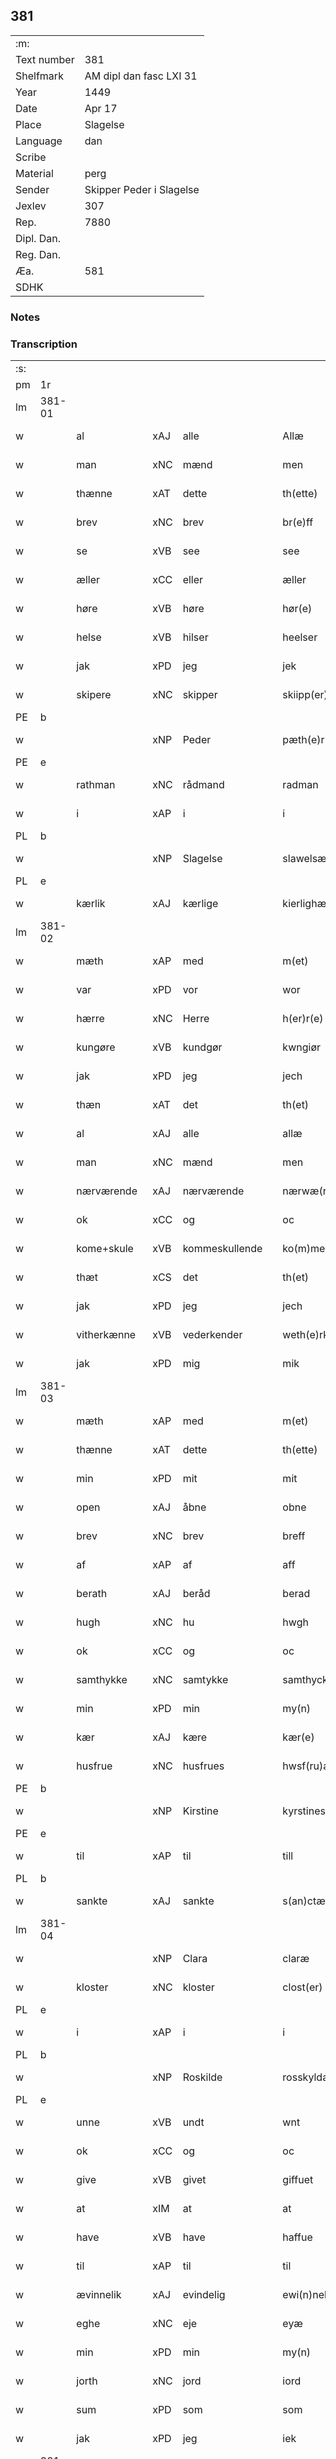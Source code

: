 ** 381
| :m:         |                          |
| Text number | 381                      |
| Shelfmark   | AM dipl dan fasc LXI 31  |
| Year        | 1449                     |
| Date        | Apr 17                   |
| Place       | Slagelse                 |
| Language    | dan                      |
| Scribe      |                          |
| Material    | perg                     |
| Sender      | Skipper Peder i Slagelse |
| Jexlev      | 307                      |
| Rep.        | 7880                     |
| Dipl. Dan.  |                          |
| Reg. Dan.   |                          |
| Æa.         | 581                      |
| SDHK        |                          |

*** Notes


*** Transcription
| :s: |        |              |     |   |   |                    |              |   |   |   |        |     |   |   |   |        |
| pm  | 1r     |              |     |   |   |                    |              |   |   |   |        |     |   |   |   |        |
| lm  | 381-01 |              |     |   |   |                    |              |   |   |   |        |     |   |   |   |        |
| w   |        | al           | xAJ | alle  |   | Allæ               | Allæ         |   |   |   |        | dan |   |   |   | 381-01 |
| w   |        | man          | xNC | mænd  |   | men                | men          |   |   |   |        | dan |   |   |   | 381-01 |
| w   |        | thænne       | xAT | dette  |   | th(ette)           | thꝫͤ          |   |   |   |        | dan |   |   |   | 381-01 |
| w   |        | brev         | xNC | brev  |   | br(e)ff            | bꝛ̅ff         |   |   |   |        | dan |   |   |   | 381-01 |
| w   |        | se           | xVB | see  |   | see                | ſee          |   |   |   |        | dan |   |   |   | 381-01 |
| w   |        | æller        | xCC | eller  |   | æller              | ælleꝛ        |   |   |   |        | dan |   |   |   | 381-01 |
| w   |        | høre         | xVB | høre  |   | hør(e)             | hør         |   |   |   |        | dan |   |   |   | 381-01 |
| w   |        | helse        | xVB | hilser  |   | heelser            | heelſeꝛ      |   |   |   |        | dan |   |   |   | 381-01 |
| w   |        | jak          | xPD | jeg  |   | jek                | ȷek          |   |   |   |        | dan |   |   |   | 381-01 |
| w   |        | skipere      | xNC | skipper  |   | skiipp(er)         | ſkíí̲        |   |   |   |        | dan |   |   |   | 381-01 |
| PE  | b      |              |     |   |   |                    |              |   |   |   |        |     |   |   |   |        |
| w   |        |              | xNP | Peder  |   | pæth(e)r           | pæth̅ꝝ        |   |   |   |        | dan |   |   |   | 381-01 |
| PE  | e      |              |     |   |   |                    |              |   |   |   |        |     |   |   |   |        |
| w   |        | rathman      | xNC | rådmand  |   | radman             | radma       |   |   |   |        | dan |   |   |   | 381-01 |
| w   |        | i            | xAP | i  |   | i                  | i            |   |   |   |        | dan |   |   |   | 381-01 |
| PL  | b      |              |     |   |   |                    |              |   |   |   |        |     |   |   |   |        |
| w   |        |              | xNP | Slagelse  |   | slawelsæ           | ſlawelſæ     |   |   |   |        | dan |   |   |   | 381-01 |
| PL  | e      |              |     |   |   |                    |              |   |   |   |        |     |   |   |   |        |
| w   |        | kærlik       | xAJ | kærlige  |   | kierlighæ          | kíeꝛlighæ    |   |   |   |        | dan |   |   |   | 381-01 |
| lm  | 381-02 |              |     |   |   |                    |              |   |   |   |        |     |   |   |   |        |
| w   |        | mæth         | xAP | med  |   | m(et)              | mꝫ           |   |   |   |        | dan |   |   |   | 381-02 |
| w   |        | var          | xPD | vor  |   | wor                | woꝛ          |   |   |   |        | dan |   |   |   | 381-02 |
| w   |        | hærre        | xNC | Herre  |   | h(er)r(e)          | h̅r          |   |   |   |        | dan |   |   |   | 381-02 |
| w   |        | kungøre      | xVB | kundgør  |   | kwngiør            | kwngiøꝛ      |   |   |   |        | dan |   |   |   | 381-02 |
| w   |        | jak          | xPD | jeg  |   | jech               | ȷech         |   |   |   |        | dan |   |   |   | 381-02 |
| w   |        | thæn         | xAT | det  |   | th(et)             | thꝫ          |   |   |   |        | dan |   |   |   | 381-02 |
| w   |        | al           | xAJ | alle  |   | allæ               | allæ         |   |   |   |        | dan |   |   |   | 381-02 |
| w   |        | man          | xNC | mænd  |   | men                | me          |   |   |   |        | dan |   |   |   | 381-02 |
| w   |        | nærværende   | xAJ | nærværende  |   | nærwæ(rende)       | næꝛwæ       |   |   |   | de-sup | dan |   |   |   | 381-02 |
| w   |        | ok           | xCC | og  |   | oc                 | oc           |   |   |   |        | dan |   |   |   | 381-02 |
| w   |        | kome+skule   | xVB | kommeskullende  |   | ko(m)mescu(luende) | ko̅meſcu     |   |   |   | de-sup | dan |   |   |   | 381-02 |
| w   |        | thæt         | xCS | det  |   | th(et)             | thꝫ          |   |   |   |        | dan |   |   |   | 381-02 |
| w   |        | jak          | xPD | jeg  |   | jech               | ȷech         |   |   |   |        | dan |   |   |   | 381-02 |
| w   |        | vitherkænne  | xVB | vederkender  |   | weth(e)rke(n)ner   | weth̅ꝛke̅ner   |   |   |   |        | dan |   |   |   | 381-02 |
| w   |        | jak          | xPD | mig  |   | mik                | mík          |   |   |   |        | dan |   |   |   | 381-02 |
| lm  | 381-03 |              |     |   |   |                    |              |   |   |   |        |     |   |   |   |        |
| w   |        | mæth         | xAP | med  |   | m(et)              | mꝫ           |   |   |   |        | dan |   |   |   | 381-03 |
| w   |        | thænne       | xAT | dette  |   | th(ette)           | thꝫͤ          |   |   |   |        | dan |   |   |   | 381-03 |
| w   |        | min          | xPD | mit  |   | mit                | mít          |   |   |   |        | dan |   |   |   | 381-03 |
| w   |        | open         | xAJ | åbne  |   | obne               | obne         |   |   |   |        | dan |   |   |   | 381-03 |
| w   |        | brev         | xNC | brev  |   | breff              | b̅reff        |   |   |   |        | dan |   |   |   | 381-03 |
| w   |        | af           | xAP | af  |   | aff                | aff          |   |   |   |        | dan |   |   |   | 381-03 |
| w   |        | berath       | xAJ | beråd  |   | berad              | berad        |   |   |   |        | dan |   |   |   | 381-03 |
| w   |        | hugh         | xNC | hu  |   | hwgh               | hwgh         |   |   |   |        | dan |   |   |   | 381-03 |
| w   |        | ok           | xCC | og  |   | oc                 | oc           |   |   |   |        | dan |   |   |   | 381-03 |
| w   |        | samthykke    | xNC | samtykke  |   | samthyckæ          | ſamthyckæ    |   |   |   |        | dan |   |   |   | 381-03 |
| w   |        | min          | xPD | min  |   | my(n)              | mẏ̅           |   |   |   |        | dan |   |   |   | 381-03 |
| w   |        | kær          | xAJ | kære  |   | kær(e)             | kær         |   |   |   |        | dan |   |   |   | 381-03 |
| w   |        | husfrue      | xNC | husfrues  |   | hwsf(ru)æs         | hwſf᷑æ       |   |   |   |        | dan |   |   |   | 381-03 |
| PE  | b      |              |     |   |   |                    |              |   |   |   |        |     |   |   |   |        |
| w   |        |              | xNP | Kirstine  |   | kyrstines          | kyꝛſtíne    |   |   |   |        | dan |   |   |   | 381-03 |
| PE  | e      |              |     |   |   |                    |              |   |   |   |        |     |   |   |   |        |
| w   |        | til          | xAP | til  |   | till               | till         |   |   |   |        | dan |   |   |   | 381-03 |
| PL  | b      |              |     |   |   |                    |              |   |   |   |        |     |   |   |   |        |
| w   |        | sankte       | xAJ | sankte  |   | s(an)ctæ           | ſc̅tæ         |   |   |   |        | dan |   |   |   | 381-03 |
| lm  | 381-04 |              |     |   |   |                    |              |   |   |   |        |     |   |   |   |        |
| w   |        |              | xNP | Clara  |   | claræ              | claræ        |   |   |   |        | dan |   |   |   | 381-04 |
| w   |        | kloster      | xNC | kloster  |   | clost(er)          | cloſt       |   |   |   |        | dan |   |   |   | 381-04 |
| PL  | e      |              |     |   |   |                    |              |   |   |   |        |     |   |   |   |        |
| w   |        | i            | xAP | i  |   | i                  | i            |   |   |   |        | dan |   |   |   | 381-04 |
| PL  | b      |              |     |   |   |                    |              |   |   |   |        |     |   |   |   |        |
| w   |        |              | xNP | Roskilde  |   | rosskyldæ          | roſſkyldæ    |   |   |   |        | dan |   |   |   | 381-04 |
| PL  | e      |              |     |   |   |                    |              |   |   |   |        |     |   |   |   |        |
| w   |        | unne         | xVB | undt  |   | wnt                | wnt          |   |   |   |        | dan |   |   |   | 381-04 |
| w   |        | ok           | xCC | og  |   | oc                 | oc           |   |   |   |        | dan |   |   |   | 381-04 |
| w   |        | give         | xVB | givet  |   | giffuet            | gıffuet      |   |   |   |        | dan |   |   |   | 381-04 |
| w   |        | at           | xIM | at  |   | at                 | at           |   |   |   |        | dan |   |   |   | 381-04 |
| w   |        | have         | xVB | have  |   | haffue             | haffue       |   |   |   |        | dan |   |   |   | 381-04 |
| w   |        | til          | xAP | til  |   | til                | til          |   |   |   |        | dan |   |   |   | 381-04 |
| w   |        | ævinnelik    | xAJ | evindelig  |   | ewi(n)nelig        | ewi̅nelíg     |   |   |   |        | dan |   |   |   | 381-04 |
| w   |        | eghe         | xNC | eje  |   | eyæ                | eyæ          |   |   |   |        | dan |   |   |   | 381-04 |
| w   |        | min          | xPD | min  |   | my(n)              | my̅           |   |   |   |        | dan |   |   |   | 381-04 |
| w   |        | jorth        | xNC | jord  |   | iord               | íoꝛd         |   |   |   |        | dan |   |   |   | 381-04 |
| w   |        | sum          | xPD | som  |   | som                | ſom          |   |   |   |        | dan |   |   |   | 381-04 |
| w   |        | jak          | xPD | jeg  |   | iek                | íek          |   |   |   |        | dan |   |   |   | 381-04 |
| lm  | 381-05 |              |     |   |   |                    |              |   |   |   |        |     |   |   |   |        |
| w   |        | have         | xVB | har  |   | haffuer            | haffueꝛ      |   |   |   |        | dan |   |   |   | 381-05 |
| w   |        | ligje        | xVB | liggende  |   | ligend(e)          | ligen       |   |   |   |        | dan |   |   |   | 381-05 |
| w   |        | upa          | xAP | på  |   | paa                | paa          |   |   |   |        | dan |   |   |   | 381-05 |
| w   |        | mark         | xNC | marke  |   | markæ              | maꝛkæ        |   |   |   |        | dan |   |   |   | 381-05 |
| w   |        | mark         | xNC | mark  |   | mark               | maꝛk         |   |   |   |        | dan |   |   |   | 381-05 |
| w   |        | i            | xAP | i  |   | j                  | j            |   |   |   |        | dan |   |   |   | 381-05 |
| PL  | b      |              |     |   |   |                    |              |   |   |   |        |     |   |   |   |        |
| w   |        |              | xNP | Kundby  |   | kwnby              | kwby        |   |   |   |        | dan |   |   |   | 381-05 |
| w   |        | sokn         | xNC | sogn  |   | sog(n)n            | ſog̅         |   |   |   |        | dan |   |   |   | 381-05 |
| PL  | e      |              |     |   |   |                    |              |   |   |   |        |     |   |   |   |        |
| w   |        | i            | xAP | i  |   | j                  | j            |   |   |   |        | dan |   |   |   | 381-05 |
| PL  | b      |              |     |   |   |                    |              |   |   |   |        |     |   |   |   |        |
| w   |        |              | xNP | Tuse  |   | twtzæ              | twtzæ        |   |   |   |        | dan |   |   |   | 381-05 |
| w   |        | hæreth       | xNC | herred  |   | hærith             | hærıth       |   |   |   |        | dan |   |   |   | 381-05 |
| PL  | e      |              |     |   |   |                    |              |   |   |   |        |     |   |   |   |        |
| w   |        | ok           | xCC | og  |   | oc                 | oc           |   |   |   |        | dan |   |   |   | 381-05 |
| w   |        | være         | xVB | er  |   | ær                 | ær           |   |   |   |        | dan |   |   |   | 381-05 |
| w   |        | min          | xPD | min  |   | my(n)              | my̅           |   |   |   |        | dan |   |   |   | 381-05 |
| w   |        | husfrue      | xNC | husfrues  |   | hwsf(ru)æs         | hwſf᷑æ       |   |   |   |        | dan |   |   |   | 381-05 |
| lm  | 381-06 |              |     |   |   |                    |              |   |   |   |        |     |   |   |   |        |
| w   |        | ræt          | xAJ | rette  |   | rætæ               | rætæ         |   |   |   |        | dan |   |   |   | 381-06 |
| w   |        | fæthrene     | xNC | fædrene  |   | fæth(e)rnæ         | fæth̅ꝛnæ      |   |   |   |        | dan |   |   |   | 381-06 |
| w   |        | jorth        | xNC | jord  |   | iord               | ioꝛd         |   |   |   |        | dan |   |   |   | 381-06 |
| w   |        | hvilik       | xPD | hvilken  |   | hwilken            | hwılke      |   |   |   |        | dan |   |   |   | 381-06 |
| PE  | b      |              |     |   |   |                    |              |   |   |   |        |     |   |   |   |        |
| w   |        |              | xNP | Niels  |   | nielss             | níelſſ       |   |   |   |        | dan |   |   |   | 381-06 |
| w   |        |              | xNP | Jensen  |   | j́enss(øn)          | ȷ́enſ        |   |   |   |        | dan |   |   |   | 381-06 |
| PE  | e      |              |     |   |   |                    |              |   |   |   |        |     |   |   |   |        |
| w   |        | af           | xAP | af  |   | aff                | aff          |   |   |   |        | dan |   |   |   | 381-06 |
| w   |        | mark         | xNC | marke  |   | markæ              | maꝛkæ        |   |   |   |        | dan |   |   |   | 381-06 |
| w   |        | nu           | xAV | nu  |   | nw                 | nw           |   |   |   |        | dan |   |   |   | 381-06 |
| w   |        | i            | xAP | i  |   | i                  | i            |   |   |   |        | dan |   |   |   | 381-06 |
| w   |        | være         | xVB | være  |   | wær(e)             | wær         |   |   |   |        | dan |   |   |   | 381-06 |
| w   |        | have         | xVB | har  |   | haffuer            | haffueꝛ      |   |   |   |        | dan |   |   |   | 381-06 |
| w   |        | ok           | xCC | og  |   | oc                 | oc           |   |   |   |        | dan |   |   |   | 381-06 |
| w   |        | give         | xVB | giver  |   | giffuer            | gíffueꝛ      |   |   |   |        | dan |   |   |   | 381-06 |
| w   |        | hvær         | xPD | hvert  |   | huert              | hueꝛt        |   |   |   |        | dan |   |   |   | 381-06 |
| lm  | 381-07 |              |     |   |   |                    |              |   |   |   |        |     |   |   |   |        |
| w   |        | ar           | xNC | år  |   | aar                | aar          |   |   |   |        | dan |   |   |   | 381-07 |
| w   |        | 1            | xNA | i  |   | j                  | j            |   |   |   |        | dan |   |   |   | 381-07 |
| w   |        | ørtogh       | xNC | ørtug  |   | ort(is)            | oꝛtꝭ         |   |   |   |        | dan |   |   |   | 381-07 |
| w   |        | bjug         | xNC | byg  |   | bywg               | bywg         |   |   |   |        | dan |   |   |   | 381-07 |
| w   |        | af           | xAP | af  |   | aff                | aff          |   |   |   |        | dan |   |   |   | 381-07 |
| w   |        | hun          | xPD | hende  |   | hennæ              | hennæ        |   |   |   |        | dan |   |   |   | 381-07 |
| w   |        | til          | xAP | til  |   | til                | til          |   |   |   |        | dan |   |   |   | 381-07 |
| w   |        | arlik        | xAJ | årligt  |   | arlight            | arlıght      |   |   |   |        | dan |   |   |   | 381-07 |
| w   |        | landgilde    | xNC | landgilde  |   | landgildæ          | landgildæ    |   |   |   |        | dan |   |   |   | 381-07 |
| w   |        | for          | xAP | for  |   | for                | foꝛ          |   |   |   |        | dan |   |   |   | 381-07 |
| w   |        | uten         | xAP | uden  |   | vth(e)n            | vth̅n         |   |   |   |        | dan |   |   |   | 381-07 |
| w   |        | 2            | xNA | 2  |   | ij                 | ij           |   |   |   |        | dan |   |   |   | 381-07 |
| w   |        | hvit         | xAJ | hvide  |   | hwiidæ             | hwiidæ       |   |   |   |        | dan |   |   |   | 381-07 |
| w   |        | pænning      | xNC | penninge  |   | pen(ninge)         | penᷚͤ          |   |   |   |        | dan |   |   |   | 381-07 |
| w   |        | thær         | xAV | der  |   | th(e)r             | th̅ꝝ          |   |   |   |        | dan |   |   |   | 381-07 |
| w   |        | af           | xAP | af  |   | aff                | aff          |   |   |   |        | dan |   |   |   | 381-07 |
| w   |        | skule        | xVB | skal  |   | skal               | ſkal         |   |   |   |        | dan |   |   |   | 381-07 |
| lm  | 381-08 |              |     |   |   |                    |              |   |   |   |        |     |   |   |   |        |
| w   |        | give         | xVB | gives  |   | giiffues           | gííffues     |   |   |   |        | dan |   |   |   | 381-08 |
| w   |        | til          | xAP | til  |   | tiil               | tiil         |   |   |   |        | dan |   |   |   | 381-08 |
| w   |        | lething      | xNC | ledings  |   | ledings            | ledíng      |   |   |   |        | dan |   |   |   | 381-08 |
| w   |        | pænning      | xNC | penninge  |   | pen(ninge)         | penᷚͤ          |   |   |   |        | dan |   |   |   | 381-08 |
| w   |        | mæth         | xAP | med  |   | m(et)              | mꝫ           |   |   |   |        | dan |   |   |   | 381-08 |
| w   |        | svadan       | xAV | sådant  |   | saa dant           | ſaa dant     |   |   |   |        | dan |   |   |   | 381-08 |
| w   |        | vilkor       | xNC | vilkår  |   | wilkor             | wilkoꝛ       |   |   |   |        | dan |   |   |   | 381-08 |
| w   |        | at           | xCS | at  |   | at                 | at           |   |   |   |        | dan |   |   |   | 381-08 |
| w   |        | syster       | xNC | søster  |   | syst(er)           | ſyſt        |   |   |   |        | dan |   |   |   | 381-08 |
| PE  | b      |              |     |   |   |                    |              |   |   |   |        |     |   |   |   |        |
| w   |        |              | xNP | Kirstine  |   | kyrstine           | kyꝛſtíne     |   |   |   |        | dan |   |   |   | 381-08 |
| PE  | e      |              |     |   |   |                    |              |   |   |   |        |     |   |   |   |        |
| w   |        | i            | xAP | i  |   | j                  | j            |   |   |   |        | dan |   |   |   | 381-08 |
| w   |        | fornævnd     | xAJ | fornævnte  |   | for(nefnde)        | foꝛͩͤ          |   |   |   |        | dan |   |   |   | 381-08 |
| w   |        | kloster      | xNC | kloster  |   | clost(er)          | cloſt       |   |   |   |        | dan |   |   |   | 381-08 |
| w   |        | min          | xPD | min  |   | my(n)              | my̅           |   |   |   |        | dan |   |   |   | 381-08 |
| w   |        | kær          | xAJ | kære  |   | kær(e)             | kær         |   |   |   |        | dan |   |   |   | 381-08 |
| lm  | 381-09 |              |     |   |   |                    |              |   |   |   |        |     |   |   |   |        |
| w   |        | dotter       | xNC | datter  |   | dotth(e)r          | dotth̅ꝛ       |   |   |   |        | dan |   |   |   | 381-09 |
| w   |        | skule        | xVB | skal  |   | skal               | ſkal         |   |   |   |        | dan |   |   |   | 381-09 |
| w   |        | til          | xAP | til  |   | till               | till         |   |   |   |        | dan |   |   |   | 381-09 |
| w   |        | sin          | xPD | sit  |   | sith               | ſıth         |   |   |   |        | dan |   |   |   | 381-09 |
| w   |        | behov        | xNC | behov  |   | behoff             | behoff       |   |   |   |        | dan |   |   |   | 381-09 |
| w   |        | nyte         | xVB | nyde  |   | nythæ              | nythæ        |   |   |   |        | dan |   |   |   | 381-09 |
| w   |        | fornævnd     | xAJ | fornævnte  |   | for(nefnde)        | foꝛͩͤ          |   |   |   |        | dan |   |   |   | 381-09 |
| w   |        | landgilde    | xNC | landgilde  |   | landgildæ          | landgíldæ    |   |   |   |        | dan |   |   |   | 381-09 |
| w   |        | i            | xAP | i  |   | j                  | j            |   |   |   |        | dan |   |   |   | 381-09 |
| w   |        | sin          | xPD | sine  |   | sinæ               | ſínæ         |   |   |   |        | dan |   |   |   | 381-09 |
| w   |        | livdagh      | xNC | livdage  |   | leffdaghæ          | leffdaghæ    |   |   |   |        | dan |   |   |   | 381-09 |
| w   |        | ok           | xCC | og  |   | oc                 | oc           |   |   |   |        | dan |   |   |   | 381-09 |
| w   |        | æfter        | xAP | efter  |   | efft(er)           | efft        |   |   |   |        | dan |   |   |   | 381-09 |
| w   |        | hun          | xPD | hendes  |   | hennes             | henne       |   |   |   |        | dan |   |   |   | 381-09 |
| lm  | 381-10 |              |     |   |   |                    |              |   |   |   |        |     |   |   |   |        |
| w   |        | tith         | xNC | tid  |   | tiid               | tiid         |   |   |   |        | dan |   |   |   | 381-10 |
| w   |        | skule        | xVB | skulle  |   | scule              | ſcule        |   |   |   |        | dan |   |   |   | 381-10 |
| w   |        | syster       | xNC | søstrene  |   | systernæ           | ſyſteꝛnæ     |   |   |   |        | dan |   |   |   | 381-10 |
| w   |        | i            | xAP | i  |   | j                  | j            |   |   |   |        | dan |   |   |   | 381-10 |
| w   |        | fornævnd     | xAJ | fornævnte  |   | for(nefnde)        | foꝛͩͤ          |   |   |   |        | dan |   |   |   | 381-10 |
| w   |        | kloster      | xNC | kloster  |   | clost(er)          | cloſt       |   |   |   |        | dan |   |   |   | 381-10 |
| w   |        | fornævnd     | xAJ | fornævnte  |   | for(nefnde)        | foꝛͩͤ          |   |   |   |        | dan |   |   |   | 381-10 |
| w   |        | landgilde    | xNC | landgilde  |   | landgildæ          | landgıldæ    |   |   |   |        | dan |   |   |   | 381-10 |
| w   |        | til          | xAP | til  |   | til                | til          |   |   |   |        | dan |   |   |   | 381-10 |
| w   |        | thæn         | xPD | deres  |   | therr(is)          | therrꝭ       |   |   |   |        | dan |   |   |   | 381-10 |
| w   |        | nyt          | xNC | nytte  |   | nyttæ              | nyttæ        |   |   |   |        | dan |   |   |   | 381-10 |
| w   |        | upbære       | xVB | opbære  |   | opbæræ             | opbæræ       |   |   |   |        | dan |   |   |   | 381-10 |
| w   |        | ok           | xCC | og  |   | oc                 | oc           |   |   |   |        | dan |   |   |   | 381-10 |
| w   |        | have         | xVB | have  |   | haffue             | haffue       |   |   |   |        | dan |   |   |   | 381-10 |
| lm  | 381-11 |              |     |   |   |                    |              |   |   |   |        |     |   |   |   |        |
| w   |        | uten         | xAP | uden  |   | vth(e)n            | vth̅         |   |   |   |        | dan |   |   |   | 381-11 |
| w   |        | hvær         | xPD | hver  |   | hwer               | hweꝛ         |   |   |   |        | dan |   |   |   | 381-11 |
| w   |        | man          | xNC | mands  |   | manss              | manſſ        |   |   |   |        | dan |   |   |   | 381-11 |
| w   |        | hinder       | xNC | hinder  |   | hinder             | hindeꝛ       |   |   |   |        | dan |   |   |   | 381-11 |
| w   |        | æller        | xCC | eller  |   | æller              | ælleꝛ        |   |   |   |        | dan |   |   |   | 381-11 |
| w   |        | gensæghjelse | xNC | gensigelse  |   | gensielsæ          | genſielſæ    |   |   |   |        | dan |   |   |   | 381-11 |
| w   |        |              | lat |   |   | Jn                 | Jn           |   |   |   |        | lat |   |   |   | 381-11 |
| w   |        |              | lat |   |   | cui(us)            | cuiꝰ         |   |   |   |        | lat |   |   |   | 381-11 |
| w   |        |              | lat |   |   | r(e)i              | rͤi           |   |   |   |        | lat |   |   |   | 381-11 |
| w   |        |              | lat |   |   | testi(m)oniu(m)    | teſtı̅oniu̅    |   |   |   |        | lat |   |   |   | 381-11 |
| w   |        |              | lat |   |   | oc                 | oc           |   |   |   |        | dan |   |   |   | 381-11 |
| w   |        |              | lat |   |   | maior(is)          | maiorꝭ       |   |   |   |        | lat |   |   |   | 381-11 |
| w   |        |              | lat |   |   | firmitat(is)       | fırmitatꝭ    |   |   |   |        | lat |   |   |   | 381-11 |
| lm  | 381-12 |              |     |   |   |                    |              |   |   |   |        |     |   |   |   |        |
| w   |        |              | lat |   |   | euidencia(m)       | euidencia̅    |   |   |   |        | lat |   |   |   | 381-12 |
| w   |        |              | lat |   |   | sigillu(m)         | ſıgıllu̅      |   |   |   |        | lat |   |   |   | 381-12 |
| w   |        |              | lat |   |   | meu(m)             | meu̅          |   |   |   |        | lat |   |   |   | 381-12 |
| w   |        |              | lat |   |   | vna                | vna          |   |   |   |        | lat |   |   |   | 381-12 |
| w   |        |              | lat |   |   | cu(m)              | cu̅           |   |   |   |        | lat |   |   |   | 381-12 |
| w   |        |              | lat |   |   | sigillis           | ſıgılli     |   |   |   |        | lat |   |   |   | 381-12 |
| w   |        |              | lat |   |   | viroru(m)          | vıroru̅       |   |   |   |        | lat |   |   |   | 381-12 |
| w   |        |              | lat |   |   | ho(n)o(ra)biliu(m) | ho̅obılıu̅     |   |   |   |        | lat |   |   |   | 381-12 |
| w   |        |              | lat |   |   | v(idelicet)        | vꝫ           |   |   |   |        | lat |   |   |   | 381-12 |
| w   |        |              | lat |   |   | d(omi)nj           | dnj̅          |   |   |   |        | lat |   |   |   | 381-12 |
| PE  | b      |              |     |   |   |                    |              |   |   |   |        |     |   |   |   |        |
| w   |        |              | lat |   |   | kanutj             | kanutj       |   |   |   |        | lat |   |   |   | 381-12 |
| w   |        |              | lat |   |   | marq(ua)rdi        | maꝛqrdi     |   |   |   |        | lat |   |   |   | 381-12 |
| PE  | e      |              |     |   |   |                    |              |   |   |   |        |     |   |   |   |        |
| w   |        |              | lat |   |   | vicecu(ra)tj       | vícecutj    |   |   |   |        | lat |   |   |   | 381-12 |
| lm  | 381-13 |              |     |   |   |                    |              |   |   |   |        |     |   |   |   |        |
| w   |        |              | lat |   |   | ecc(lesi)e         | e̅cce         |   |   |   |        | lat |   |   |   | 381-13 |
| w   |        |              | lat |   |   | s(an)cti           | ſc̅tı         |   |   |   |        | lat |   |   |   | 381-13 |
| w   |        |              | lat |   |   | michaelis          | michaelı    |   |   |   |        | lat |   |   |   | 381-13 |
| PL  | b      |              |     |   |   |                    |              |   |   |   |        |     |   |   |   |        |
| w   |        |              | lat |   |   | slaulos(e)         | ſlaulo      |   |   |   |        | dan |   |   |   | 381-13 |
| PL  | e      |              |     |   |   |                    |              |   |   |   |        |     |   |   |   |        |
| PE  | b      |              |     |   |   |                    |              |   |   |   |        |     |   |   |   |        |
| w   |        |              | lat |   |   | h(er)ma(n)nj       | h̅ma̅nj        |   |   |   |        | lat |   |   |   | 381-13 |
| PE  | e      |              |     |   |   |                    |              |   |   |   |        |     |   |   |   |        |
| w   |        |              | lat |   |   | de                 | de           |   |   |   |        | lat |   |   |   | 381-13 |
| PL  | b      |              |     |   |   |                    |              |   |   |   |        |     |   |   |   |        |
| w   |        |              | lat |   |   | lippen             | líe        |   |   |   |        | dan |   |   |   | 381-13 |
| PL  | e      |              |     |   |   |                    |              |   |   |   |        |     |   |   |   |        |
| w   |        |              | lat |   |   | p(ro)co(n)sulis    | ꝓco̅ſulí     |   |   |   |        | lat |   |   |   | 381-13 |
| PE  | b      |              |     |   |   |                    |              |   |   |   |        |     |   |   |   |        |
| w   |        |              | lat |   |   | mathie             | mathie       |   |   |   |        | lat |   |   |   | 381-13 |
| w   |        |              | lat |   |   | fobis              | fobi        |   |   |   |        | dan |   |   |   | 381-13 |
| PE  | e      |              |     |   |   |                    |              |   |   |   |        |     |   |   |   |        |
| w   |        |              | lat |   |   | et                 | et           |   |   |   |        | lat |   |   |   | 381-13 |
| PE  | b      |              |     |   |   |                    |              |   |   |   |        |     |   |   |   |        |
| w   |        |              | lat |   |   | joh(annis)         | joh̅          |   |   |   |        | lat |   |   |   | 381-13 |
| w   |        |              | lat |   |   | mildenhøffdh       | mildenhøffdh |   |   |   |        | dan |   |   |   | 381-13 |
| PE  | e      |              |     |   |   |                    |              |   |   |   |        |     |   |   |   |        |
| lm  | 381-14 |              |     |   |   |                    |              |   |   |   |        |     |   |   |   |        |
| w   |        |              | lat |   |   | (con)sulu(m)       | ꝯſulu̅        |   |   |   |        | lat |   |   |   | 381-14 |
| w   |        |              | lat |   |   | ibid(em)           | ıbi         |   |   |   |        | lat |   |   |   | 381-14 |
| w   |        |              | lat |   |   | p(rese)ntibus      | pn̅tíbu      |   |   |   |        | lat |   |   |   | 381-14 |
| w   |        |              | lat |   |   | e(st)              | e̅            |   |   |   |        | lat |   |   |   | 381-14 |
| w   |        |              | lat |   |   | appensu(m)         | aenſu̅       |   |   |   |        | lat |   |   |   | 381-14 |
| w   |        |              | lat |   |   | Datu(m)            | Datu̅         |   |   |   |        | lat |   |   |   | 381-14 |
| PL  | b      |              |     |   |   |                    |              |   |   |   |        |     |   |   |   |        |
| w   |        |              | lat |   |   | slaulos(e)         | ſlaulo      |   |   |   |        | dan |   |   |   | 381-14 |
| PL  | e      |              |     |   |   |                    |              |   |   |   |        |     |   |   |   |        |
| w   |        |              | lat |   |   | Anno               | Anno         |   |   |   |        | lat |   |   |   | 381-14 |
| w   |        |              | lat |   |   | d(omi)nj           | dnj̅          |   |   |   |        | lat |   |   |   | 381-14 |
| w   |        |              | lat |   |   | mcdxlnono          | cdxlnono    |   |   |   |        | lat |   |   |   | 381-14 |
| p   |        |              |     |   |   | /                  | /            |   |   |   |        | lat |   |   |   | 381-14 |
| w   |        |              | lat |   |   | fer(i)a            | fera        |   |   |   |        | lat |   |   |   | 381-14 |
| w   |        |              | lat |   |   | q(ui)nta           | qnta        |   |   |   |        | lat |   |   |   | 381-14 |
| w   |        |              | lat |   |   | pasche             | paſche       |   |   |   |        | lat |   |   |   | 381-14 |
| :e: |        |              |     |   |   |                    |              |   |   |   |        |     |   |   |   |        |


